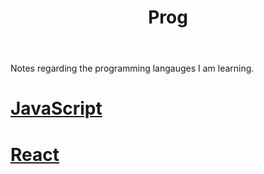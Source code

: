 :PROPERTIES:
:ID:       a71cdcb6-953f-45cf-8bcd-3a1b2139c76f
:END:
#+title: Prog

Notes regarding the programming langauges I am learning.

* [[id:67355155-cdf9-4f54-8322-70048d0bde8b][JavaScript]] 
* [[id:595bdfab-4ec2-439e-be2d-f73e454157c9][React]]   
